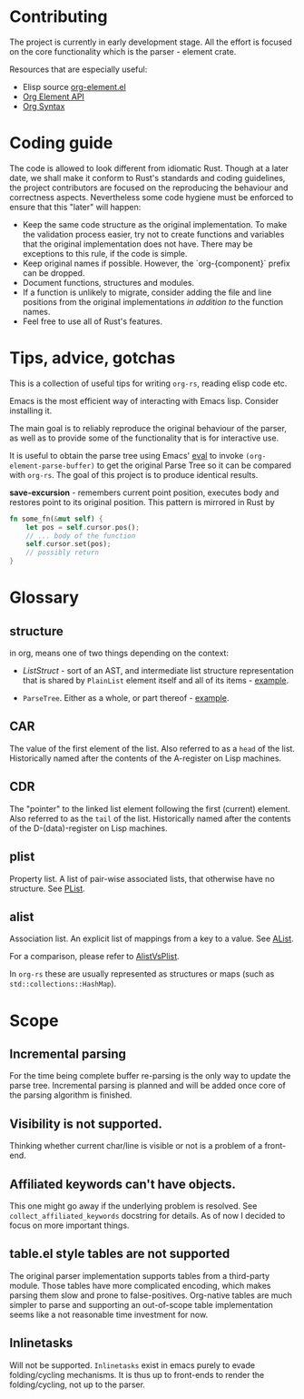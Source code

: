* Contributing

  The project is currently in early development stage. All the effort is focused on
  the core functionality which is the parser - element crate.

  Resources that are especially useful:
  - Elisp source [[https://code.orgmode.org/bzg/org-mode/src/master/lisp/org-element.el][org-element.el]]
  - [[https://orgmode.org/worg/dev/org-element-api.html][Org Element API]]
  - [[https://orgmode.org/worg/dev/org-syntax.html][Org Syntax]]


* Coding guide

   The code is allowed to look different from idiomatic Rust.  Though
   at a later date, we shall make it conform to Rust's standards and
   coding guidelines, the project contributors are focused on the
   reproducing the behaviour and correctness aspects.  Nevertheless
   some code hygiene must be enforced to ensure that this "later" will
   happen:
	- Keep the same code structure as the original implementation.  To
	  make the validation process easier, try not to create functions
	  and variables that the original implementation does not have.
	  There may be exceptions to this rule, if the code is simple.
	- Keep original names if possible.  However, the `org-{component}`
	  prefix can be dropped.
	- Document functions, structures and modules.
	- If a function is unlikely to migrate, consider adding the file
	  and line positions from the original implementations /in
	  addition to/ the function names.
	- Feel free to use all of Rust's features.


* Tips, advice, gotchas

   This is a collection of useful tips for writing =org-rs=, reading
   elisp code etc.

   Emacs is the most efficient way of interacting with Emacs lisp.
   Consider installing it.

   The main goal is to reliably reproduce the original behaviour of
   the parser, as well as to provide some of the functionality that is
   for interactive use.

   It is useful to obtain the parse tree using Emacs' [[https://www.gnu.org/software/emacs/manual/html_node/emacs/Lisp-Eval.html][eval]] to invoke
   =(org-element-parse-buffer)= to get the original Parse Tree so it
   can be compared with =org-rs=.  The goal of this project is to
   produce identical results.

   *save-excursion* - remembers current point position, executes body
   and restores point to its original position.  This pattern is
   mirrored in Rust by

   #+BEGIN_SRC rust
	 fn some_fn(&mut self) {
		 let pos = self.cursor.pos();
		 // ... body of the function
		 self.cursor.set(pos);
		 // possibly return
	 }
   #+END_SRC

* Glossary


** structure

in org,  means one of two things depending on the context:

- [[rust/element/src/lis][ListStruct]] - sort of an AST, and intermediate list structure
  representation that is shared by =PlainList= element itself and all of
  its items - [[https://code.orgmode.org/bzg/org-mode/src/master/lisp/org-element.el#L4348][example]].

- =ParseTree=. Either as a whole, or part thereof - [[https://code.orgmode.org/bzg/org-mode/src/master/lisp/org-element.el#L4072][example]].

** CAR
The value of the first element of the list.
Also referred to as a =head= of the list.
Historically named after the contents of the A-register on Lisp machines.

** CDR
The "pointer" to the linked list element following the first (current) element.
Also referred to as the =tail= of the list.
Historically named after the contents of the D-(data)-register on Lisp machines.


** plist
Property list.  A list of pair-wise associated lists, that otherwise have no structure.  See [[https://www.gnu.org/software/emacs/manual/html_node/elisp/Property-Lists.html][PList]].

** alist
Association list.  An explicit list of mappings from a key to a value.  See [[https://www.gnu.org/software/emacs/manual/html_node/elisp/Association-Lists.html][AList]].


For a comparison, please refer to [[https://www.emacswiki.org/emacs/AlistVsPlist][AlistVsPlist]].

In =org-rs= these are usually represented as structures or maps (such as =std::collections::HashMap=).


* Scope

** Incremental parsing

For the time being complete buffer re-parsing is the only way to
update the parse tree.  Incremental parsing is planned and will be
added once core of the parsing algorithm is finished.  

** Visibility is not supported.
Thinking whether current char/line is visible or not is a problem of a
front-end.

** Affiliated keywords can't have objects.
This one might go away if the underlying problem is resolved.  See
=collect_affiliated_keywords= docstring for details.  As of now I
decided to focus on more important things.

** table.el style tables are not supported

The original parser implementation supports tables from a third-party
module.  Those tables have more complicated encoding, which makes
parsing them slow and prone to false-positives.  Org-native tables are
much simpler to parse and supporting an out-of-scope table
implementation seems like a not reasonable time investment for now.

** Inlinetasks
Will not be supported.  =Inlinetasks= exist in emacs purely to evade
folding/cycling mechanisms.  It is thus up to front-ends to render the
folding/cycling, not up to the parser.

